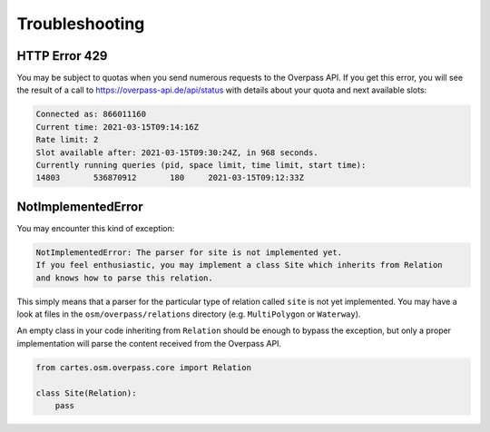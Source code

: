 Troubleshooting
===============

HTTP Error 429
--------------

You may be subject to quotas when you send numerous requests to the Overpass API. If you get this error, you will see the result of a call to `<https://overpass-api.de/api/status>`_ with details about your quota and next available slots:

.. code:: text

    Connected as: 866011160
    Current time: 2021-03-15T09:14:16Z
    Rate limit: 2
    Slot available after: 2021-03-15T09:30:24Z, in 968 seconds.
    Currently running queries (pid, space limit, time limit, start time):
    14803	536870912	180	2021-03-15T09:12:33Z

NotImplementedError
-------------------

You may encounter this kind of exception:

.. code:: python

    NotImplementedError: The parser for site is not implemented yet.
    If you feel enthusiastic, you may implement a class Site which inherits from Relation
    and knows how to parse this relation.

This simply means that a parser for the particular type of relation called ``site`` is not yet implemented.
You may have a look at files in the ``osm/overpass/relations`` directory (e.g. ``MultiPolygon`` or ``Waterway``).

An empty class in your code inheriting from ``Relation`` should be enough to bypass the exception, but only a proper implementation will parse the content received from the Overpass API.

.. code:: python

    from cartes.osm.overpass.core import Relation

    class Site(Relation):
        pass

        